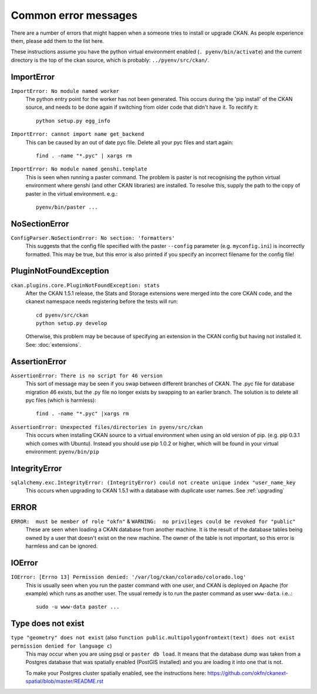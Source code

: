 =====================
Common error messages
=====================

There are a number of errors that might happen when a someone tries to install or upgrade CKAN. As people experience them, please add them to the list here.

These instructions assume you have the python virtual environment enabled (``. pyenv/bin/activate``) and the current directory is the top of the ckan source, which is probably: ``../pyenv/src/ckan/``.


ImportError
===========

``ImportError: No module named worker``
   The python entry point for the worker has not been generated. This occurs during the 'pip install' of the CKAN source, and needs to be done again if switching from older code that didn't have it. To recitify it::

        python setup.py egg_info

``ImportError: cannot import name get_backend``
   This can be caused by an out of date pyc file. Delete all your pyc files and start again::

        find . -name "*.pyc" | xargs rm

``ImportError: No module named genshi.template``
  This is seen when running a paster command. The problem is paster is not recognising the python virtual environment where genshi (and other CKAN libraries) are installed. To resolve this, supply the path to the copy of paster in the virtual environment. e.g.::

    pyenv/bin/paster ...


NoSectionError
==============

``ConfigParser.NoSectionError: No section: 'formatters'``
  This suggests that the config file specified with the paster ``--config`` parameter (e.g. ``myconfig.ini``) is incorrectly formatted. This may be true, but this error is also printed if you specify an incorrect filename for the config file!


PluginNotFoundException
=======================

``ckan.plugins.core.PluginNotFoundException: stats``
  After the CKAN 1.5.1 release, the Stats and Storage extensions were merged into the core CKAN code, and the ckanext namespace needs registering before the tests will run::

           cd pyenv/src/ckan
           python setup.py develop

  Otherwise, this problem may be because of specifying an extension in the CKAN config but having not installed it. See: :doc:`extensions`.


AssertionError
==============

``AssertionError: There is no script for 46 version``
  This sort of message may be seen if you swap between different branches of CKAN. The .pyc file for database migration 46 exists, but the .py file no longer exists by swapping to an earlier branch. The solution is to delete all pyc files (which is harmless)::

      find . -name "*.pyc" |xargs rm

``AssertionError: Unexpected files/directories in pyenv/src/ckan``
  This occurs when installing CKAN source to a virtual environment when using an old version of pip. (e.g. pip 0.3.1 which comes with Ubuntu). Instead you should use pip 1.0.2 or higher, which will be found in your virtual environment: ``pyenv/bin/pip``


IntegrityError
==============

``sqlalchemy.exc.IntegrityError: (IntegrityError) could not create unique index "user_name_key``
  This occurs when upgrading to CKAN 1.5.1 with a database with duplicate user names. See :ref:`upgrading`


ERROR
=====

``ERROR:  must be member of role "okfn"`` & ``WARNING:  no privileges could be revoked for "public"``
  These are seen when loading a CKAN database from another machine. It is the result of the database tables being owned by a user that doesn't exist on the new machine. The owner of the table is not important, so this error is harmless and can be ignored.


IOError
=======

``IOError: [Errno 13] Permission denied: '/var/log/ckan/colorado/colorado.log'``
  This is usually seen when you run the paster command with one user, and CKAN is deployed on Apache (for example) which runs as another user. The usual remedy is to run the paster command as user ``www-data``. i.e..::

    sudo -u www-data paster ...


Type does not exist
===================

``type "geometry" does not exist`` (also ``function public.multipolygonfromtext(text) does not exist`` ``permission denied for language c``)
  This may occur when you are using psql or ``paster db load``. It means that the database dump was taken from a Postgres database that was spatially enabled (PostGIS installed) and you are loading it into one that is not.

  To make your Postgres cluster spatially enabled, see the instructions here: https://github.com/okfn/ckanext-spatial/blob/master/README.rst
